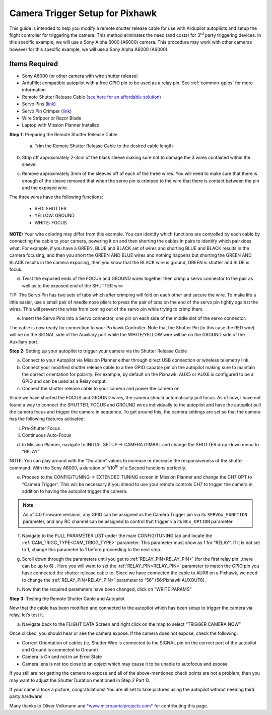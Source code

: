 .. _common-pixhawk-camera-trigger-setup:

================================
Camera Trigger Setup for Pixhawk
================================

.. image:: ../../../images/CTimage0.png
    :width: 450px

This guide is intended to help you modify a remote shutter release cable
for use with Ardupilot autopilots and setup the flight
controller for triggering the camera. This method eliminates the need
(and costs) for 3\ :sup:`rd` party triggering devices. In this specific
example, we will use a Sony Alpha 6000 (A6000) camera. This procedure
may work with other cameras however for this specific example, we will
use a Sony Alpha A6000 (A6000).

Items Required
==============

-  Sony A6000 (or other camera with wire shutter release)
-  ArduPilot compatible autopilot with a free GPIO pin to be used as a relay pin. See :ref:`common-gpios` for more information
-  Remote Shutter Release Cable (`see here for an affordable solution <https://www.amazon.com/SHOOT-DSC-RX100M3-DSC-RX100M20-DSC-RX100II-DSC-RX100III/dp/B00ME7N6P8/ref=sr_1_1?ie=UTF8&qid=1496578319&sr=8-1&keywords=Sony+A6000+Shutter+Release+Cable>`__)
-  Servo Pins (`link <https://www.digikey.com/products/en?keywords=952-2157-1-ND>`__)
-  Servo Pin Crimper (`link <https://www.servocity.com/pin-crimpers>`__)
-  Wire Stripper or Razor Blade
-  Laptop with Mission Planner Installed

**Step 1:** Preparing the Remote Shutter Release Cable

    a) Trim the Remote Shutter Release Cable to the desired cable length

.. image:: ../../../images/CTimage2.png
    :width: 450px

b) Strip off approximately 2-3cm of the black sleeve making sure not to damage the 3 wires contained within the sleeve.

.. image:: ../../../images/CTimage3.png
    :width: 450px

c) Remove approximately 3mm of the sleeves off of each of the three wires. You will need to make sure that there is enough of the sleeve removed that when the servo pin is crimped to the wire that there is contact between the pin and the exposed wire.

.. image:: ../../../images/CTimage4.png
    :width: 450px

The three wires have the following functions:

 - RED: SHUTTER
 - YELLOW: GROUND
 - WHITE: FOCUS

**NOTE:** Your wire coloring may differ from this example. You can
identify which functions are controlled by each cable by connecting the
cable to your camera, powering it on and then shorting the cables in
pairs to identify which pair does what. For example, if you have a
GREEN, BLUE and BLACK set of wires and shorting BLUE and BLACK results
in the camera focusing, and then you short the GREEN AND BLUE wires and
nothing happens but shorting the GREEN AND BLACK results in the camera
exposing, then you know that the BLACK wire is ground, GREEN is shutter
and BLUE is focus.

d) Twist the exposed ends of the FOCUS and GROUND wires together then crimp a servo connector to the pair as well as to the exposed end of the SHUTTER wire

.. image:: ../../../images/CTimage5.png
    :width: 450px

.. image:: ../../../images/CTimage6.png
    :width: 450px

TIP: The Servo Pin has two sets of tabs which after crimping will fold
on each other and secure the wire. To make life a little easier, use a
small pair of needle nose pliers to press the pair of tabs on the end of
the servo pin tightly against the wires. This will prevent the wires
from coming out of the servo pin while trying to crimp them.

.. image:: ../../../images/CTimage7.png
    :width: 450px

.. image:: ../../../images/CTimage8.png
    :width: 450px

e) Insert the Servo Pins into a Servo connector, one pin on each side of the middle slot of the servo connector.

.. image:: ../../../images/CTimage9.png
    :width: 450px

The cable is now ready for connection to your Pixhawk
Controller. Note that the Shutter Pin (in this case the RED wire) will
be on the SIGNAL side of the Auxiliary port while the WHITE/YELLOW wire
will be on the GROUND side of the Auxiliary port.

.. image:: ../../../images/CTimage10.png
    :width: 450px

**Step 2:** Setting up your  autopilot to trigger
your camera via the Shutter Release Cable

a) Connect to your Autopilot via Mission Planner either through direct USB connection or wireless telemetry link.

b) Connect your modified shutter release cable to a free GPIO capable pin on the autopilot making sure to maintain the correct orientation for polarity. For example, by default on the Pixhawk, AUX5 or AUX6 is configured to be a GPIO and can be used as a Relay output.

c) Connect the shutter release cable to your camera and power the camera on

.. image:: ../../../images/CTimage12.png
    :width: 450px

Since we have shorted the FOCUS and GROUND wires, the camera should
automatically pull focus. As of now, I have not found a way to connect
the SHUTTER, FOCUS and GROUND wires individually to the autopilot and
have the autopilot pull the camera focus and trigger the camera
in sequence. To get around this, the camera settings are set so that the
camera has the following features activated:

i.  Pre-Shutter Focus

ii. Continuous Auto-Focus

d) In Mission Planner, navigate to INITIAL SETUP -> CAMERA GIMBAL and change the SHUTTER drop-down menu to “RELAY”

.. image:: ../../../images/CTimage13.png
    :width: 450px

NOTE: You can play around with the “Duration” values to increase or
decrease the responsiveness of the shutter command. With the Sony A6000,
a duration of 1/10\ :sup:`th` of a Second functions perfectly.

e) Proceed to the CONFIG/TUNING -> EXTENDED TUNING screen in Mission Planner and change the CH7 OPT to “Camera Trigger”. This will be necessary if you intend to use your remote controls CH7 to trigger the camera in addition to having the autopilot trigger the camera.

.. image:: ../../../images/CTimage14.png
    :width: 450px
    
.. note:: As of 4.0 firmware versions, any GPIO can be assigned as the Camera Trigger pin via its ``SERVOx_FUNCTION`` parameter, and any RC channel can be assigned to control that trigger via its ``RCx_OPTION`` parameter.


f) Navigate to the FULL PARAMETER LIST under the main CONFIG/TUNING tab and locate the :ref:`CAM_TRIGG_TYPE<CAM_TRIGG_TYPE>` parameter. This parameter must show as 1 for “RELAY”. If it is not set to 1, change this parameter to 1 before proceeding to the next step.

.. image:: ../../../images/CTimage15.png
    :width: 450px

g) Scroll down through the parameters until you get to :ref:`RELAY_PIN<RELAY_PIN>` (for the first relay pin...there can be up to 6) . Here you will want to set the :ref:`RELAY_PIN<RELAY_PIN>`  parameter to match the GPIO pin you have connected the shutter release cable to. Since we have connected the cable to AUX6 on a Pixhawk, we need to change the :ref:`RELAY_PIN<RELAY_PIN>`  parameter to “56” (56:Pixhawk AUXOUT6).

.. image:: ../../../images/CTimage16.png
    :width: 450px

h) Now that the required parameters have been changed, click on “WRITE PARAMS”

.. image:: ../../../images/CTimage17.png
    :width: 450px

**Step 3:** Testing the Remote Shutter Cable and Autopilot

Now that the cable has been modified and connected to the autopilot
which has been setup to trigger the camera via relay, let’s test it.

a) Navigate back to the FLIGHT DATA Screen and right click on the map to select “TRIGGER CAMERA NOW”

.. image:: ../../../images/CTimage18.png
    :width: 450px

Once clicked, you should hear or see the camera expose. If the camera
does not expose, check the following:

-  Correct Orientation of cables (ie, Shutter Wire is connected to the SIGNAL pin on the correct port of the autopilot and Ground is connected to Ground)
-  Camera is On and not in an Error State
-  Camera lens is not too close to an object which may cause it to be unable to autofocus and expose

If you still are not getting the camera to expose and all of the
above-mentioned check points are not a problem, then you may want to
adjust the Shutter Duration mentioned in Step 2 Part D.

If your camera took a picture, congratulations! You are all set to take
pictures using the autopilot without needing third
party hardware!

Many thanks to Oliver Volkmann and `*www.microaerialprojects.com* <http://www.microaerialprojects.com/>`__
for contributing this page.

